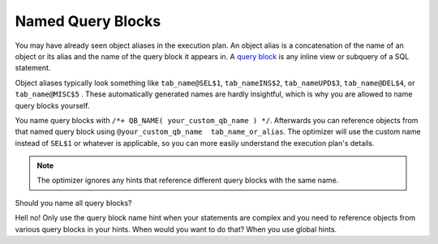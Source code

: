 ﻿.. _sql-hints-named-qb:
 
Named Query Blocks
==================
You may have already seen object aliases in the execution plan.
An object alias is a concatenation of the name of an object or its alias and the name of the query block it appears in.
A `query block`_ is any inline view or subquery of a SQL statement.
 
Object aliases typically look something like ``tab_name@SEL$1``, ``tab_nameINS$2``, ``tab_nameUPD$3``, ``tab_name@DEL$4``, or ``tab_name@MISC$5`` .
These automatically generated names are hardly insightful, which is why you are allowed to name query blocks yourself.
 
You name query blocks with ``/*+ QB_NAME( your_custom_qb_name ) */``.
Afterwards you can reference objects from that named query block using ``@your_custom_qb_name  tab_name_or_alias``.
The optimizer will use the custom name instead of ``SEL$1`` or whatever is applicable, so you can more easily understand the execution plan's details.

.. note::
   The optimizer ignores any hints that reference different query blocks with the same name.
 
Should you name all query blocks?
 
Hell no!
Only use the query block name hint when your statements are complex and you need to reference objects from various query blocks in your hints.
When would you want to do that?
When you use global hints.

.. _`query block`: http://jonathanlewis.wordpress.com/2007/06/25/qb_name
